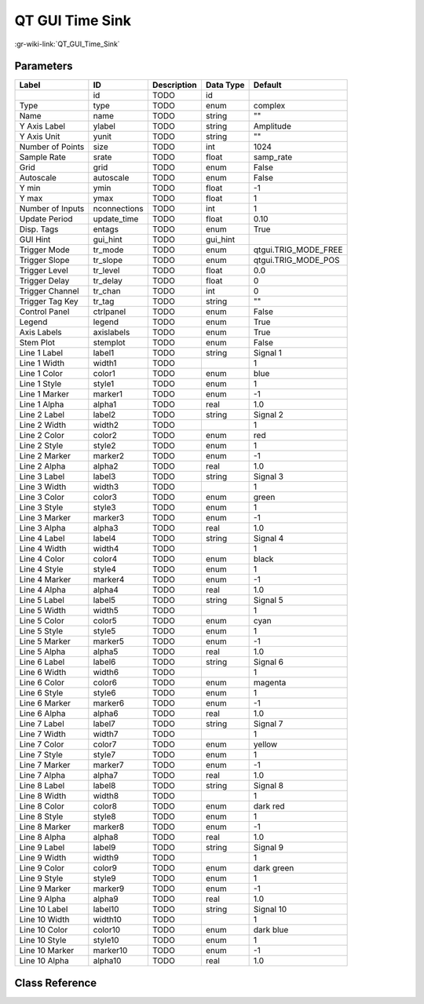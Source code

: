 ----------------
QT GUI Time Sink
----------------

:gr-wiki-link:`QT_GUI_Time_Sink`

Parameters
**********

+-------------------------+-------------------------+-------------------------+-------------------------+-------------------------+
|Label                    |ID                       |Description              |Data Type                |Default                  |
+=========================+=========================+=========================+=========================+=========================+
|                         |id                       |TODO                     |id                       |                         |
+-------------------------+-------------------------+-------------------------+-------------------------+-------------------------+
|Type                     |type                     |TODO                     |enum                     |complex                  |
+-------------------------+-------------------------+-------------------------+-------------------------+-------------------------+
|Name                     |name                     |TODO                     |string                   |""                       |
+-------------------------+-------------------------+-------------------------+-------------------------+-------------------------+
|Y Axis Label             |ylabel                   |TODO                     |string                   |Amplitude                |
+-------------------------+-------------------------+-------------------------+-------------------------+-------------------------+
|Y Axis Unit              |yunit                    |TODO                     |string                   |""                       |
+-------------------------+-------------------------+-------------------------+-------------------------+-------------------------+
|Number of Points         |size                     |TODO                     |int                      |1024                     |
+-------------------------+-------------------------+-------------------------+-------------------------+-------------------------+
|Sample Rate              |srate                    |TODO                     |float                    |samp_rate                |
+-------------------------+-------------------------+-------------------------+-------------------------+-------------------------+
|Grid                     |grid                     |TODO                     |enum                     |False                    |
+-------------------------+-------------------------+-------------------------+-------------------------+-------------------------+
|Autoscale                |autoscale                |TODO                     |enum                     |False                    |
+-------------------------+-------------------------+-------------------------+-------------------------+-------------------------+
|Y min                    |ymin                     |TODO                     |float                    |-1                       |
+-------------------------+-------------------------+-------------------------+-------------------------+-------------------------+
|Y max                    |ymax                     |TODO                     |float                    |1                        |
+-------------------------+-------------------------+-------------------------+-------------------------+-------------------------+
|Number of Inputs         |nconnections             |TODO                     |int                      |1                        |
+-------------------------+-------------------------+-------------------------+-------------------------+-------------------------+
|Update Period            |update_time              |TODO                     |float                    |0.10                     |
+-------------------------+-------------------------+-------------------------+-------------------------+-------------------------+
|Disp. Tags               |entags                   |TODO                     |enum                     |True                     |
+-------------------------+-------------------------+-------------------------+-------------------------+-------------------------+
|GUI Hint                 |gui_hint                 |TODO                     |gui_hint                 |                         |
+-------------------------+-------------------------+-------------------------+-------------------------+-------------------------+
|Trigger Mode             |tr_mode                  |TODO                     |enum                     |qtgui.TRIG_MODE_FREE     |
+-------------------------+-------------------------+-------------------------+-------------------------+-------------------------+
|Trigger Slope            |tr_slope                 |TODO                     |enum                     |qtgui.TRIG_MODE_POS      |
+-------------------------+-------------------------+-------------------------+-------------------------+-------------------------+
|Trigger Level            |tr_level                 |TODO                     |float                    |0.0                      |
+-------------------------+-------------------------+-------------------------+-------------------------+-------------------------+
|Trigger Delay            |tr_delay                 |TODO                     |float                    |0                        |
+-------------------------+-------------------------+-------------------------+-------------------------+-------------------------+
|Trigger Channel          |tr_chan                  |TODO                     |int                      |0                        |
+-------------------------+-------------------------+-------------------------+-------------------------+-------------------------+
|Trigger Tag Key          |tr_tag                   |TODO                     |string                   |""                       |
+-------------------------+-------------------------+-------------------------+-------------------------+-------------------------+
|Control Panel            |ctrlpanel                |TODO                     |enum                     |False                    |
+-------------------------+-------------------------+-------------------------+-------------------------+-------------------------+
|Legend                   |legend                   |TODO                     |enum                     |True                     |
+-------------------------+-------------------------+-------------------------+-------------------------+-------------------------+
|Axis Labels              |axislabels               |TODO                     |enum                     |True                     |
+-------------------------+-------------------------+-------------------------+-------------------------+-------------------------+
|Stem Plot                |stemplot                 |TODO                     |enum                     |False                    |
+-------------------------+-------------------------+-------------------------+-------------------------+-------------------------+
|Line 1 Label             |label1                   |TODO                     |string                   |Signal 1                 |
+-------------------------+-------------------------+-------------------------+-------------------------+-------------------------+
|Line 1 Width             |width1                   |TODO                     |                         |1                        |
+-------------------------+-------------------------+-------------------------+-------------------------+-------------------------+
|Line 1 Color             |color1                   |TODO                     |enum                     |blue                     |
+-------------------------+-------------------------+-------------------------+-------------------------+-------------------------+
|Line 1 Style             |style1                   |TODO                     |enum                     |1                        |
+-------------------------+-------------------------+-------------------------+-------------------------+-------------------------+
|Line 1 Marker            |marker1                  |TODO                     |enum                     |-1                       |
+-------------------------+-------------------------+-------------------------+-------------------------+-------------------------+
|Line 1 Alpha             |alpha1                   |TODO                     |real                     |1.0                      |
+-------------------------+-------------------------+-------------------------+-------------------------+-------------------------+
|Line 2 Label             |label2                   |TODO                     |string                   |Signal 2                 |
+-------------------------+-------------------------+-------------------------+-------------------------+-------------------------+
|Line 2 Width             |width2                   |TODO                     |                         |1                        |
+-------------------------+-------------------------+-------------------------+-------------------------+-------------------------+
|Line 2 Color             |color2                   |TODO                     |enum                     |red                      |
+-------------------------+-------------------------+-------------------------+-------------------------+-------------------------+
|Line 2 Style             |style2                   |TODO                     |enum                     |1                        |
+-------------------------+-------------------------+-------------------------+-------------------------+-------------------------+
|Line 2 Marker            |marker2                  |TODO                     |enum                     |-1                       |
+-------------------------+-------------------------+-------------------------+-------------------------+-------------------------+
|Line 2 Alpha             |alpha2                   |TODO                     |real                     |1.0                      |
+-------------------------+-------------------------+-------------------------+-------------------------+-------------------------+
|Line 3 Label             |label3                   |TODO                     |string                   |Signal 3                 |
+-------------------------+-------------------------+-------------------------+-------------------------+-------------------------+
|Line 3 Width             |width3                   |TODO                     |                         |1                        |
+-------------------------+-------------------------+-------------------------+-------------------------+-------------------------+
|Line 3 Color             |color3                   |TODO                     |enum                     |green                    |
+-------------------------+-------------------------+-------------------------+-------------------------+-------------------------+
|Line 3 Style             |style3                   |TODO                     |enum                     |1                        |
+-------------------------+-------------------------+-------------------------+-------------------------+-------------------------+
|Line 3 Marker            |marker3                  |TODO                     |enum                     |-1                       |
+-------------------------+-------------------------+-------------------------+-------------------------+-------------------------+
|Line 3 Alpha             |alpha3                   |TODO                     |real                     |1.0                      |
+-------------------------+-------------------------+-------------------------+-------------------------+-------------------------+
|Line 4 Label             |label4                   |TODO                     |string                   |Signal 4                 |
+-------------------------+-------------------------+-------------------------+-------------------------+-------------------------+
|Line 4 Width             |width4                   |TODO                     |                         |1                        |
+-------------------------+-------------------------+-------------------------+-------------------------+-------------------------+
|Line 4 Color             |color4                   |TODO                     |enum                     |black                    |
+-------------------------+-------------------------+-------------------------+-------------------------+-------------------------+
|Line 4 Style             |style4                   |TODO                     |enum                     |1                        |
+-------------------------+-------------------------+-------------------------+-------------------------+-------------------------+
|Line 4 Marker            |marker4                  |TODO                     |enum                     |-1                       |
+-------------------------+-------------------------+-------------------------+-------------------------+-------------------------+
|Line 4 Alpha             |alpha4                   |TODO                     |real                     |1.0                      |
+-------------------------+-------------------------+-------------------------+-------------------------+-------------------------+
|Line 5 Label             |label5                   |TODO                     |string                   |Signal 5                 |
+-------------------------+-------------------------+-------------------------+-------------------------+-------------------------+
|Line 5 Width             |width5                   |TODO                     |                         |1                        |
+-------------------------+-------------------------+-------------------------+-------------------------+-------------------------+
|Line 5 Color             |color5                   |TODO                     |enum                     |cyan                     |
+-------------------------+-------------------------+-------------------------+-------------------------+-------------------------+
|Line 5 Style             |style5                   |TODO                     |enum                     |1                        |
+-------------------------+-------------------------+-------------------------+-------------------------+-------------------------+
|Line 5 Marker            |marker5                  |TODO                     |enum                     |-1                       |
+-------------------------+-------------------------+-------------------------+-------------------------+-------------------------+
|Line 5 Alpha             |alpha5                   |TODO                     |real                     |1.0                      |
+-------------------------+-------------------------+-------------------------+-------------------------+-------------------------+
|Line 6 Label             |label6                   |TODO                     |string                   |Signal 6                 |
+-------------------------+-------------------------+-------------------------+-------------------------+-------------------------+
|Line 6 Width             |width6                   |TODO                     |                         |1                        |
+-------------------------+-------------------------+-------------------------+-------------------------+-------------------------+
|Line 6 Color             |color6                   |TODO                     |enum                     |magenta                  |
+-------------------------+-------------------------+-------------------------+-------------------------+-------------------------+
|Line 6 Style             |style6                   |TODO                     |enum                     |1                        |
+-------------------------+-------------------------+-------------------------+-------------------------+-------------------------+
|Line 6 Marker            |marker6                  |TODO                     |enum                     |-1                       |
+-------------------------+-------------------------+-------------------------+-------------------------+-------------------------+
|Line 6 Alpha             |alpha6                   |TODO                     |real                     |1.0                      |
+-------------------------+-------------------------+-------------------------+-------------------------+-------------------------+
|Line 7 Label             |label7                   |TODO                     |string                   |Signal 7                 |
+-------------------------+-------------------------+-------------------------+-------------------------+-------------------------+
|Line 7 Width             |width7                   |TODO                     |                         |1                        |
+-------------------------+-------------------------+-------------------------+-------------------------+-------------------------+
|Line 7 Color             |color7                   |TODO                     |enum                     |yellow                   |
+-------------------------+-------------------------+-------------------------+-------------------------+-------------------------+
|Line 7 Style             |style7                   |TODO                     |enum                     |1                        |
+-------------------------+-------------------------+-------------------------+-------------------------+-------------------------+
|Line 7 Marker            |marker7                  |TODO                     |enum                     |-1                       |
+-------------------------+-------------------------+-------------------------+-------------------------+-------------------------+
|Line 7 Alpha             |alpha7                   |TODO                     |real                     |1.0                      |
+-------------------------+-------------------------+-------------------------+-------------------------+-------------------------+
|Line 8 Label             |label8                   |TODO                     |string                   |Signal 8                 |
+-------------------------+-------------------------+-------------------------+-------------------------+-------------------------+
|Line 8 Width             |width8                   |TODO                     |                         |1                        |
+-------------------------+-------------------------+-------------------------+-------------------------+-------------------------+
|Line 8 Color             |color8                   |TODO                     |enum                     |dark red                 |
+-------------------------+-------------------------+-------------------------+-------------------------+-------------------------+
|Line 8 Style             |style8                   |TODO                     |enum                     |1                        |
+-------------------------+-------------------------+-------------------------+-------------------------+-------------------------+
|Line 8 Marker            |marker8                  |TODO                     |enum                     |-1                       |
+-------------------------+-------------------------+-------------------------+-------------------------+-------------------------+
|Line 8 Alpha             |alpha8                   |TODO                     |real                     |1.0                      |
+-------------------------+-------------------------+-------------------------+-------------------------+-------------------------+
|Line 9 Label             |label9                   |TODO                     |string                   |Signal 9                 |
+-------------------------+-------------------------+-------------------------+-------------------------+-------------------------+
|Line 9 Width             |width9                   |TODO                     |                         |1                        |
+-------------------------+-------------------------+-------------------------+-------------------------+-------------------------+
|Line 9 Color             |color9                   |TODO                     |enum                     |dark green               |
+-------------------------+-------------------------+-------------------------+-------------------------+-------------------------+
|Line 9 Style             |style9                   |TODO                     |enum                     |1                        |
+-------------------------+-------------------------+-------------------------+-------------------------+-------------------------+
|Line 9 Marker            |marker9                  |TODO                     |enum                     |-1                       |
+-------------------------+-------------------------+-------------------------+-------------------------+-------------------------+
|Line 9 Alpha             |alpha9                   |TODO                     |real                     |1.0                      |
+-------------------------+-------------------------+-------------------------+-------------------------+-------------------------+
|Line 10 Label            |label10                  |TODO                     |string                   |Signal 10                |
+-------------------------+-------------------------+-------------------------+-------------------------+-------------------------+
|Line 10 Width            |width10                  |TODO                     |                         |1                        |
+-------------------------+-------------------------+-------------------------+-------------------------+-------------------------+
|Line 10 Color            |color10                  |TODO                     |enum                     |dark blue                |
+-------------------------+-------------------------+-------------------------+-------------------------+-------------------------+
|Line 10 Style            |style10                  |TODO                     |enum                     |1                        |
+-------------------------+-------------------------+-------------------------+-------------------------+-------------------------+
|Line 10 Marker           |marker10                 |TODO                     |enum                     |-1                       |
+-------------------------+-------------------------+-------------------------+-------------------------+-------------------------+
|Line 10 Alpha            |alpha10                  |TODO                     |real                     |1.0                      |
+-------------------------+-------------------------+-------------------------+-------------------------+-------------------------+

Class Reference
*******************

.. tabs::

   .. group-tab:: Python
      TODO

   .. group-tab:: C++

      .. doxygengroup:: block_qtgui_time_sink
         :content-only:
         :undoc-members:
         :private-members:
         :members:

